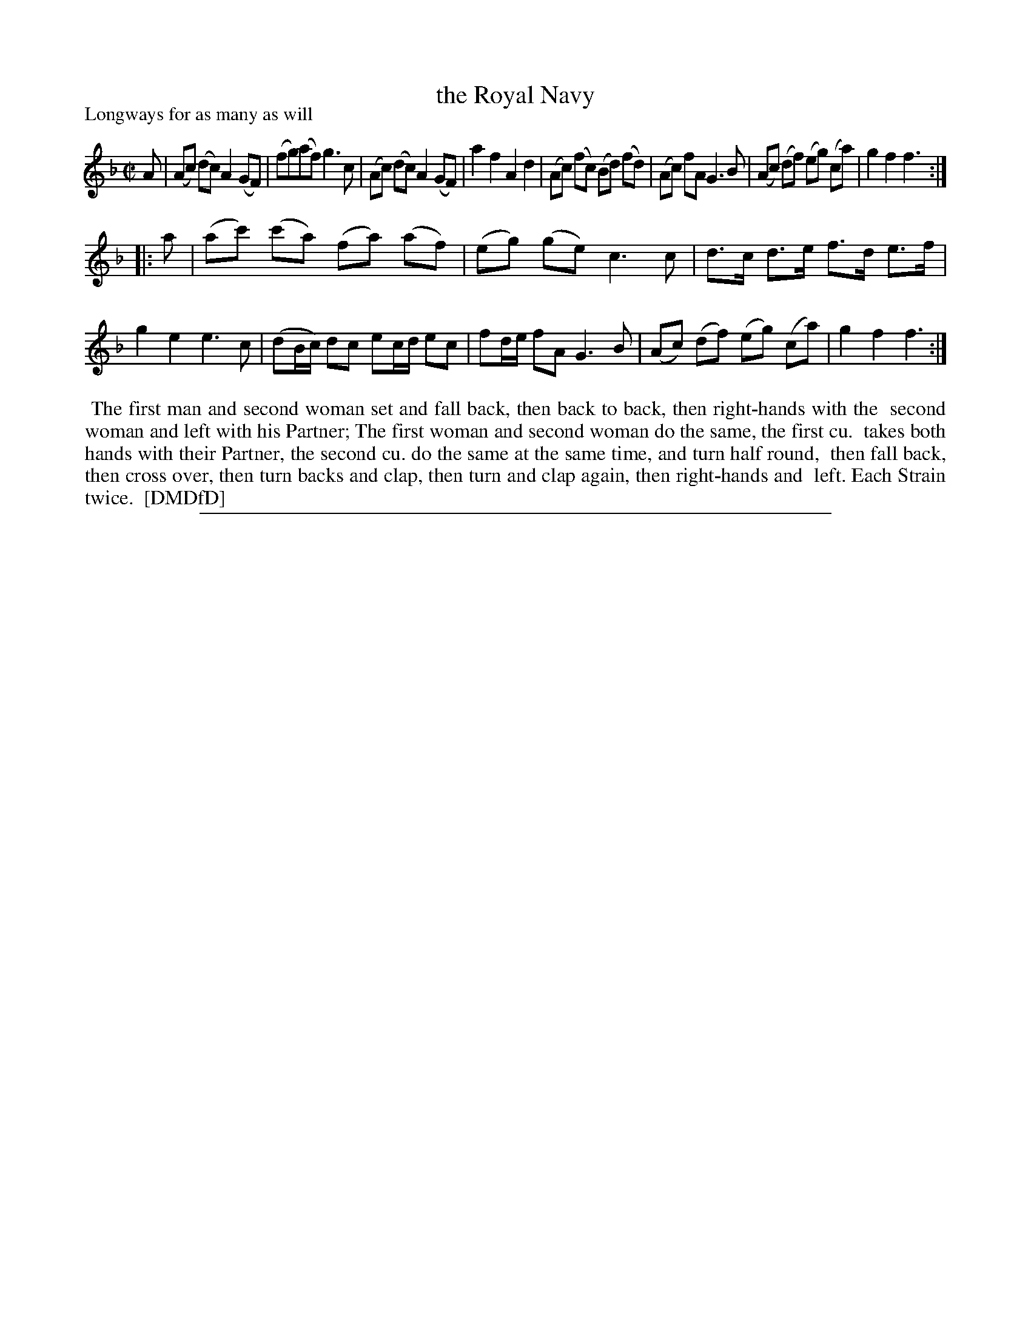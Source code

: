 X: 1
T: the Royal Navy
P: Longways for as many as will
%R: reel
B: "The Dancing-Master: Containing Directions and Tunes for Dancing" printed by W. Pearson for John Walsh, London ca. 1709
S: 7: DMDfD http://digital.nls.uk/special-collections-of-printed-music/pageturner.cfm?id=89751228 p.309
Z: 2013 John Chambers <jc:trillian.mit.edu>
N: Repeats added to satisfy the "Each Strain twice" instruction.
M: C|
L: 1/8
K: F
% - - - - - - - - - - - - - - - - - - - - - - - - -
A |\
(Ac) (dc) A2 (GF) | (fg)(af) g3 c | (Ac) (dc) A2 (GF) | a2 f2 A2 d2 |\
(Ac) (fc) (Bd) (fd) | (Ac) fA G3 B | (Ac) (df) (eg) (ca) | g2 f2 f3 :|
|: a |\
(ac') (c'a) (fa) (af) | (eg) (ge) c3 c | d>c d>e f>d e>f | g2 e2 e3 c |\
(dB/c/) dc ec/d/ ec | fd/e/ fA G3 B | (Ac) (df) (eg) (ca) | g2 f2 f3 :|
% - - - - - - - - - - - - - - - - - - - - - - - - -
%%begintext align
%% The first man and second woman set and fall back, then back to back, then right-hands with the
%% second woman and left with his Partner; The first woman and second woman do the same, the first cu.
%% takes both hands with their Partner, the second cu. do the same at the same time, and turn half round,
%% then fall back, then cross over, then turn backs and clap, then turn and clap again, then right-hands and
%% left.  Each Strain twice.
%% [DMDfD]
%%endtext
%%sep 1 8 500
